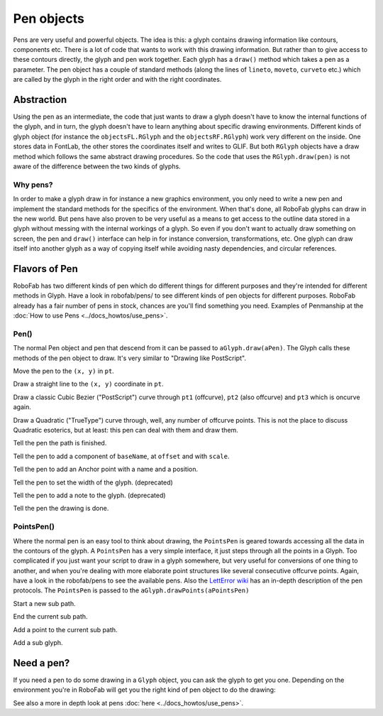 ===========
Pen objects
===========

Pens are very useful and powerful objects. The idea is this: a glyph contains drawing information like contours, components etc. There is a lot of code that wants to work with this drawing information. But rather than to give access to these contours directly, the glyph and pen work together. Each glyph has a ``draw()`` method which takes a pen as a parameter. The pen object has a couple of standard methods (along the lines of ``lineto``, ``moveto``, ``curveto`` etc.) which are called by the glyph in the right order and with the right coordinates.

-----------
Abstraction
-----------

Using the pen as an intermediate, the code that just wants to draw a glyph doesn't have to know the internal functions of the glyph, and in turn, the glyph doesn't have to learn anything about specific drawing environments. Different kinds of glyph object (for instance the ``objectsFL.RGlyph`` and the ``objectsRF.RGlyph``) work very different on the inside. One stores data in FontLab, the other stores the coordinates itself and writes to GLIF. But both ``RGlyph`` objects have a draw method which follows the same abstract drawing procedures. So the code that uses the ``RGlyph.draw(pen)`` is not aware of the difference between the two kinds of glyphs.

^^^^^^^^^
Why pens?
^^^^^^^^^

In order to make a glyph draw in for instance a new graphics environment, you only need to write a new pen and implement the standard methods for the specifics of the environment. When that's done, all RoboFab glyphs can draw in the new world. But pens have also proven to be very useful as a means to get access to the outline data stored in a glyph without messing with the internal workings of a glyph. So even if you don't want to actually draw something on screen, the pen and ``draw()`` interface can help in for instance conversion, transformations, etc. One glyph can draw itself into another glyph as a way of copying itself while avoiding nasty dependencies, and circular references.

--------------
Flavors of Pen
--------------

RoboFab has two different kinds of pen which do different things for different purposes and they're intended for different methods in Glyph. Have a look in robofab/pens/ to see different kinds of pen objects for different purposes. RoboFab already has a fair number of pens in stock, chances are you'll find something you need. Examples of Penmanship at the :doc:`How to use Pens <../docs_howtos/use_pens>`.

^^^^^
Pen()
^^^^^

The normal Pen object and pen that descend from it can be passed to ``aGlyph.draw(aPen)``. The Glyph calls these methods of the pen object to draw. It's very similar to "Drawing like PostScript".

.. py:function:: moveTo(pt, smooth=False)

Move the pen to the ``(x, y)`` in ``pt``.

.. py:function:: lineTo(pt, smooth=False)

Draw a straight line to the ``(x, y)`` coordinate in ``pt``.

.. py:function:: curveTo(pt1, pt2, pt3, smooth=False)

Draw a classic Cubic Bezier ("PostScript") curve through ``pt1`` (offcurve), ``pt2`` (also offcurve) and ``pt3`` which is oncurve again.

.. py:function:: qCurveTo(*pts, **kwargs)

Draw a Quadratic ("TrueType") curve through, well, any number of offcurve points. This is not the place to discuss Quadratic esoterics, but at least: this pen can deal with them and draw them.

.. py:function:: closePath

Tell the pen the path is finished.

.. py:function:: addComponent(baseName, offset=(0, 0), scale=(1, 1))

Tell the pen to add a component of ``baseName``, at ``offset`` and with ``scale``.

.. py:function:: addAnchor(name, (x, y))

Tell the pen to add an Anchor point with a name and a position.

.. py:function:: setWidth(width)

Tell the pen to set the width of the glyph. (deprecated)

.. py:function:: setNote(note)

Tell the pen to add a note to the glyph. (deprecated)

.. py:function:: doneDrawing

Tell the pen the drawing is done.

^^^^^^^^^^^
PointsPen()
^^^^^^^^^^^

Where the normal pen is an easy tool to think about drawing, the ``PointsPen`` is geared towards accessing all the data in the contours of the glyph. A ``PointsPen`` has a very simple interface, it just steps through all the points in a Glyph. Too complicated if you just want your script to draw in a glyph somewhere, but very useful for conversions of one thing to another, and when you're dealing with more elaborate point structures like several consecutive offcurve points. Again, have a look in the robofab/pens to see the available pens. Also the `LettError wiki <#>`_ has an in-depth description of the pen protocols. The ``PointsPen`` is passed to the ``aGlyph.drawPoints(aPointsPen)``

.. py:function:: beginPath

Start a new sub path.

.. py:function:: endPath

End the current sub path.

.. py:function:: addPoint(pt, segmentType=None, smooth=False, name=None, **kwargs)

Add a point to the current sub path.

.. py:function:: addComponent(self, baseGlyphName, transformation)

Add a sub glyph.

-----------
Need a pen?
-----------

If you need a pen to do some drawing in a ``Glyph`` object, you can ask the glyph to get you one. Depending on the environment you're in RoboFab will get you the right kind of pen object to do the drawing:

.. showcode:: ../../Examples/objects/pen_00.py
 
See also a more in depth look at pens :doc:`here <../docs_howtos/use_pens>`.
